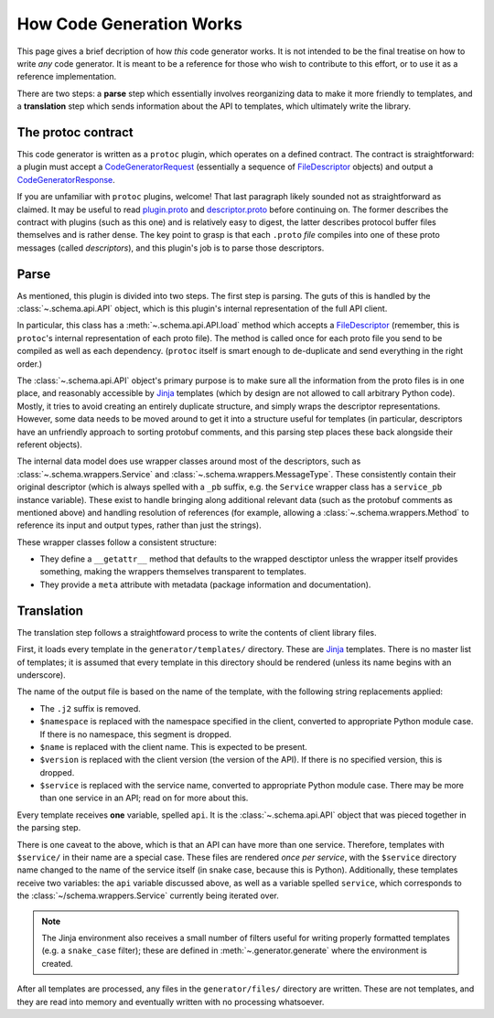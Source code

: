 How Code Generation Works
-------------------------

This page gives a brief decription of how *this* code generator works.
It is not intended to be the final treatise on how to write *any* code
generator. It is meant to be a reference for those who wish to contribute
to this effort, or to use it as a reference implementation.

There are two steps: a **parse** step which essentially involves reorganizing
data to make it more friendly to templates, and a **translation** step which
sends information about the API to templates, which ultimately write the
library.

The protoc contract
~~~~~~~~~~~~~~~~~~~

This code generator is written as a ``protoc`` plugin, which operates on
a defined contract. The contract is straightforward: a plugin must
accept a `CodeGeneratorRequest <plugin.proto>`_ (essentially a sequence of
`FileDescriptor <descriptor.proto>`_ objects) and output a
`CodeGeneratorResponse <plugin.proto>`_.

If you are unfamiliar with ``protoc`` plugins, welcome! That last paragraph
likely sounded not as straightforward as claimed. It may be useful to read
`plugin.proto`_ and `descriptor.proto`_ before continuing on. The former
describes the contract with plugins (such as this one) and is relatively
easy to digest, the latter describes protocol buffer files themselves and is
rather dense. The key point to grasp is that each ``.proto`` *file* compiles
into one of these proto messages (called *descriptors*), and this plugin's
job is to parse those descriptors.

.. _plugin.proto: https://github.com/google/protobuf/blob/master/src/google/protobuf/compiler/plugin.proto
.. _descriptor.proto: https://github.com/google/protobuf/blob/master/src/google/protobuf/descriptor.proto

Parse
~~~~~

As mentioned, this plugin is divided into two steps. The first step is
parsing. The guts of this is handled by the :class:`~.schema.api.API` object,
which is this plugin's internal representation of the full API client.

In particular, this class has a :meth:`~.schema.api.API.load` method which
accepts a `FileDescriptor`_ (remember, this is ``protoc``'s internal
representation of each proto file). The method is called once for each proto
file you send to be compiled as well as each dependency. (``protoc`` itself
is smart enough to de-duplicate and send everything in the right order.)

The :class:`~.schema.api.API` object's primary purpose is to make sure all
the information from the proto files is in one place, and reasonably
accessible by `Jinja`_ templates (which by design are not allowed to call
arbitrary Python code). Mostly, it tries to avoid creating an entirely
duplicate structure, and simply wraps the descriptor representations.
However, some data needs to be moved around to get it into a structure
useful for templates (in particular, descriptors have an unfriendly approach
to sorting protobuf comments, and this parsing step places these back
alongside their referent objects).

The internal data model does use wrapper classes around most of the
descriptors, such as :class:`~.schema.wrappers.Service` and
:class:`~.schema.wrappers.MessageType`. These consistently contain their
original descriptor (which is always spelled with a ``_pb`` suffix, e.g.
the ``Service`` wrapper class has a ``service_pb`` instance variable).
These exist to handle bringing along additional relevant data (such as the
protobuf comments as mentioned above) and handling resolution of references
(for example, allowing a :class:`~.schema.wrappers.Method` to reference its
input and output types, rather than just the strings).

These wrapper classes follow a consistent structure:

* They define a ``__getattr__`` method that defaults to the wrapped
  desctiptor unless the wrapper itself provides something, making the wrappers
  themselves transparent to templates.
* They provide a ``meta`` attribute with metadata (package information and
  documentation).

Translation
~~~~~~~~~~~

The translation step follows a straightfoward process to write the contents
of client library files.

First, it loads every template in the ``generator/templates/`` directory.
These are `Jinja`_ templates. There is no master list of templates;
it is assumed that every template in this directory should be rendered
(unless its name begins with an underscore).

The name of the output file is based on the name of the template, with
the following string replacements applied:

* The ``.j2`` suffix is removed.
* ``$namespace`` is replaced with the namespace specified in the client,
  converted to appropriate Python module case. If there is no namespace,
  this segment is dropped.
* ``$name`` is replaced with the client name. This is expected to be
  present.
* ``$version`` is replaced with the client version (the version of the API).
  If there is no specified version, this is dropped.
* ``$service`` is replaced with the service name, converted to appropriate
  Python module case. There may be more than one service in an API; read on
  for more about this.

Every template receives **one** variable, spelled ``api``. It is the
:class:`~.schema.api.API` object that was pieced together in the parsing step.

There is one caveat to the above, which is that an API can have more than
one service. Therefore, templates with ``$service/`` in their name
are a special case. These files are rendered *once per service*, with the
``$service`` directory name changed to the name of the service itself
(in snake case, because this is Python). Additionally, these templates
receive two variables: the ``api`` variable discussed above, as well as a
variable spelled ``service``, which corresponds to the
:class:`~/schema.wrappers.Service` currently being iterated over.

.. note::

  The Jinja environment also receives a small number of filters useful
  for writing properly formatted templates (e.g. a ``snake_case`` filter);
  these are defined in :meth:`~.generator.generate` where the environment is
  created.

After all templates are processed, any files in the ``generator/files/``
directory are written. These are not templates, and they are read into
memory and eventually written with no processing whatsoever.

.. _Jinja: http://jinja.pocoo.org/docs/2.10/
